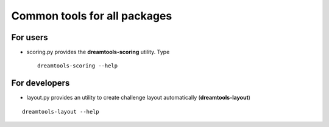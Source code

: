 Common tools for all packages
==========================================


For users
-----------

* scoring.py provides the **dreamtools-scoring** utility. Type ::

    dreamtools-scoring --help

For developers
-----------------

* layout.py provides an utility to create challenge layout automatically (**dreamtools-layout**)

::

    dreamtools-layout --help
